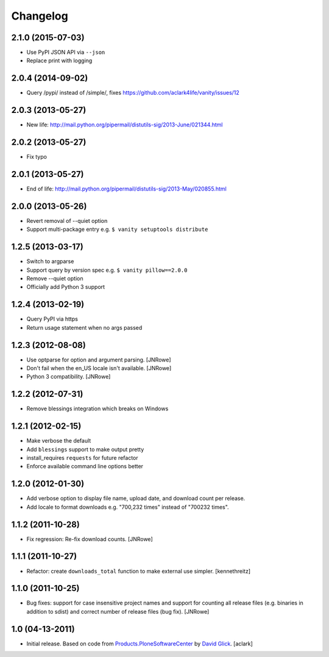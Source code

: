 Changelog
=========

2.1.0 (2015-07-03)
------------------

- Use PyPI JSON API via ``--json``
- Replace print with logging

2.0.4 (2014-09-02)
------------------

- Query /pypi/ instead of /simple/, fixes https://github.com/aclark4life/vanity/issues/12

2.0.3 (2013-05-27)
------------------

- New life: http://mail.python.org/pipermail/distutils-sig/2013-June/021344.html

2.0.2 (2013-05-27)
------------------

- Fix typo

2.0.1 (2013-05-27)
------------------

- End of life: http://mail.python.org/pipermail/distutils-sig/2013-May/020855.html

2.0.0 (2013-05-26)
------------------

- Revert removal of --quiet option
- Support multi-package entry e.g. ``$ vanity setuptools distribute``

1.2.5 (2013-03-17)
------------------

- Switch to argparse 
- Support query by version spec e.g. ``$ vanity pillow==2.0.0``
- Remove --quiet option
- Officially add Python 3 support

1.2.4 (2013-02-19)
------------------

- Query PyPI via https
- Return usage statement when no args passed

1.2.3 (2012-08-08)
------------------

- Use optparse for option and argument parsing.
  [JNRowe]
- Don't fail when the en_US locale isn't available.
  [JNRowe]
- Python 3 compatibility.
  [JNRowe]

1.2.2 (2012-07-31)
------------------

- Remove blessings integration which breaks on Windows

1.2.1 (2012-02-15)
------------------

- Make verbose the default
- Add ``blessings`` support to make output pretty
- install_requires ``requests`` for future refactor
- Enforce available command line options better

1.2.0 (2012-01-30)
------------------

- Add verbose option to display file name, upload date, and download count per release.
- Add locale to format downloads e.g. "700,232 times" instead of "700232
  times".

1.1.2 (2011-10-28)
------------------

- Fix regression: Re-fix download counts.
  [JNRowe]

1.1.1 (2011-10-27)
------------------

- Refactor: create ``downloads_total`` function to make external use simpler.
  [kennethreitz]

1.1.0 (2011-10-25)
------------------

- Bug fixes: support for case insensitive project names and support for
  counting all release files (e.g. binaries in addition to sdist) and
  correct number of release files (bug fix).
  [JNRowe]

1.0 (04-13-2011)
------------------

- Initial release. Based on code from `Products.PloneSoftwareCenter`_ by `David Glick`_.
  [aclark]
                                                                                                                                           
.. _`Products.PloneSoftwareCenter`: https://pypi.python.org/pypi/Products.PloneSoftwareCenter
.. _`David Glick`: http://glicksoftware.com              
